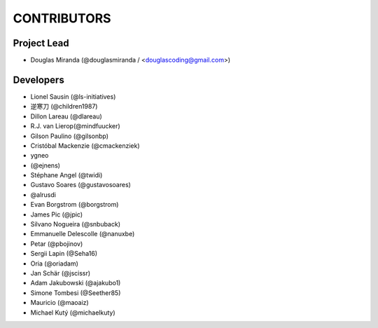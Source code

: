 CONTRIBUTORS
============

Project Lead
------------

* Douglas Miranda (@douglasmiranda / <douglascoding@gmail.com>)

Developers
----------

* Lionel Sausin (@ls-initiatives)
* 逆寒刀 (@children1987)
* Dillon Lareau (@dlareau)
* R.J. van Lierop(@mindfuucker)
* Gilson Paulino (@gilsonbp)
* Cristóbal Mackenzie (@cmackenziek)
* ygneo
* (@ejnens)
* Stéphane Angel (@twidi)
* Gustavo Soares (@gustavosoares)
* @alrusdi
* Evan Borgstrom (@borgstrom)
* James Pic (@jpic)
* Silvano Nogueira (@snbuback)
* Emmanuelle Delescolle (@nanuxbe)
* Petar (@pbojinov)
* Sergii Lapin (@Seha16)
* Oria (@oriadam)
* Jan Schär (@jscissr)
* Adam Jakubowski (@ajakubo1)
* Simone Tombesi (@Seether85)
* Mauricio (@maoaiz)
* Michael Kutý (@michaelkuty)
